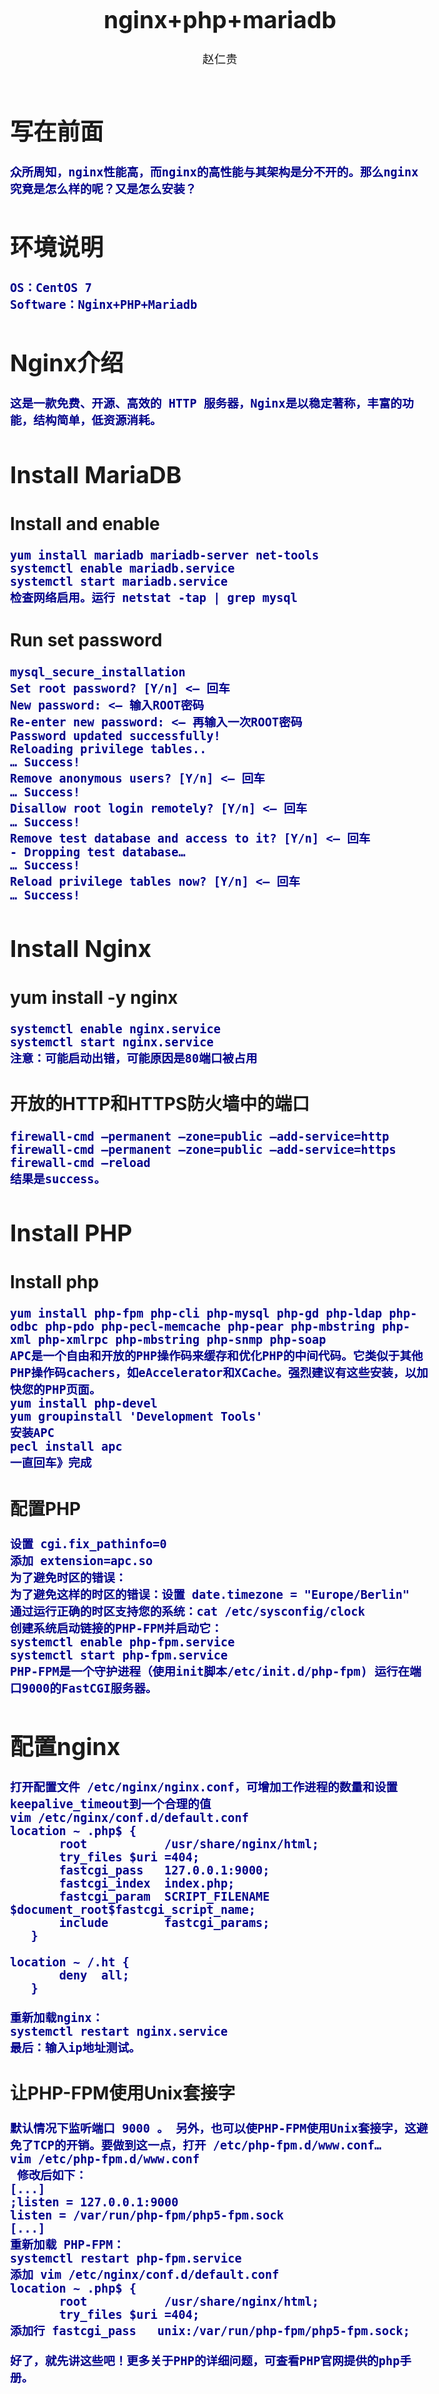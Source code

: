 #+TITLE:     nginx+php+mariadb
#+AUTHOR:    赵仁贵
#+EMAIL:     zrg1390556487@gmail.com
#+LANGUAGE:  cn
#+OPTIONS:   H:3 num:t toc:2 \n:nil @:t ::t |:t ^:nil -:t f:t *:t <:t
#+OPTIONS:   TeX:t LaTeX:t skip:nil d:nil todo:t pri:nil tags:not-in-toc
#+INFOJS_OPT: view:plain toc:t ltoc:t mouse:underline buttons:0 path:http://cs3.swfc.edu.cn/~20121156044/.org-info.js />
#+HTML_HEAD: <link rel="stylesheet" type="text/css" href="http://cs3.swfu.edu.cn/~20121156044/.org-manual.css" />
#+HTML_HEAD_EXTRA: <style>body {font-size:14pt} code {font-weight:bold;font-size:100%; color:darkblue}</style>
#+EXPORT_SELECT_TAGS: export
#+EXPORT_EXCLUDE_TAGS: noexport
#+LINK_UP:   
#+LINK_HOME: 
#+XSLT: 
# (setq org-export-html-use-infojs nil)
# (setq org-export-html-style nil)

* 写在前面
: 众所周知，nginx性能高，而nginx的高性能与其架构是分不开的。那么nginx究竟是怎么样的呢？又是怎么安装？
* 环境说明
: OS：CentOS 7
: Software：Nginx+PHP+Mariadb
* Nginx介绍
: 这是一款免费、开源、高效的 HTTP 服务器，Nginx是以稳定著称，丰富的功能，结构简单，低资源消耗。
* Install MariaDB
** Install and enable
: yum install mariadb mariadb-server net-tools
: systemctl enable mariadb.service
: systemctl start mariadb.service
: 检查网络启用。运行 netstat -tap | grep mysql
** Run set password
: mysql_secure_installation
: Set root password? [Y/n] <– 回车
: New password: <– 输入ROOT密码
: Re-enter new password: <– 再输入一次ROOT密码
: Password updated successfully!
: Reloading privilege tables..
: … Success!
: Remove anonymous users? [Y/n] <– 回车 
: … Success!
: Disallow root login remotely? [Y/n] <– 回车
: … Success!
: Remove test database and access to it? [Y/n] <– 回车
: - Dropping test database…
: … Success! 
: Reload privilege tables now? [Y/n] <– 回车
: … Success!
* Install Nginx
** yum install -y nginx
: systemctl enable nginx.service
: systemctl start nginx.service
: 注意：可能启动出错，可能原因是80端口被占用
** 开放的HTTP和HTTPS防火墙中的端口
: firewall-cmd –permanent –zone=public –add-service=http
: firewall-cmd –permanent –zone=public –add-service=https
: firewall-cmd –reload
: 结果是success。
* Install PHP
** Install php
: yum install php-fpm php-cli php-mysql php-gd php-ldap php-odbc php-pdo php-pecl-memcache php-pear php-mbstring php-xml php-xmlrpc php-mbstring php-snmp php-soap 
: APC是一个自由和开放的PHP操作码来缓存和优化PHP的中间代码。它类似于其他PHP操作码cachers，如eAccelerator和XCache。强烈建议有这些安装，以加快您的PHP页面。
: yum install php-devel
: yum groupinstall 'Development Tools'
: 安装APC
: pecl install apc
: 一直回车》完成
** 配置PHP
: 设置 cgi.fix_pathinfo=0
: 添加 extension=apc.so
: 为了避免时区的错误：
: 为了避免这样的时区的错误：设置 date.timezone = "Europe/Berlin"
: 通过运行正确的时区支持您的系统：cat /etc/sysconfig/clock
: 创建系统启动链接的PHP-FPM并启动它：
: systemctl enable php-fpm.service
: systemctl start php-fpm.service
: PHP-FPM是一个守护进程（使用init脚本/etc/init.d/php-fpm) 运行在端口9000的FastCGI服务器。
* 配置nginx
: 打开配置文件 /etc/nginx/nginx.conf，可增加工作进程的数量和设置keepalive_timeout到一个合理的值
: vim /etc/nginx/conf.d/default.conf
: location ~ .php$ {
:        root           /usr/share/nginx/html;
:        try_files $uri =404;
:        fastcgi_pass   127.0.0.1:9000;
:        fastcgi_index  index.php;
:        fastcgi_param  SCRIPT_FILENAME  $document_root$fastcgi_script_name;
:        include        fastcgi_params;
:    }
: 
: location ~ /.ht {
:        deny  all;
:    }
: 
: 重新加载nginx：
: systemctl restart nginx.service
: 最后：输入ip地址测试。
** 让PHP-FPM使用Unix套接字
: 默认情况下监听端口 9000 。 另外，也可以使PHP-FPM使用Unix套接字，这避免了TCP的开销。要做到这一点，打开 /etc/php-fpm.d/www.conf…
: vim /etc/php-fpm.d/www.conf
:  修改后如下：
: [...]
: ;listen = 127.0.0.1:9000
: listen = /var/run/php-fpm/php5-fpm.sock
: [...]
: 重新加载 PHP-FPM：
: systemctl restart php-fpm.service 
: 添加 vim /etc/nginx/conf.d/default.conf
: location ~ .php$ {
:        root           /usr/share/nginx/html;
:        try_files $uri =404;
: 添加行 fastcgi_pass   unix:/var/run/php-fpm/php5-fpm.sock;
: 
: 好了，就先讲这些吧！更多关于PHP的详细问题，可查看PHP官网提供的php手册。

